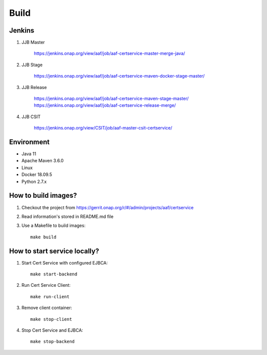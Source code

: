 .. This work is licensed under a Creative Commons Attribution 4.0 International License.
.. http://creativecommons.org/licenses/by/4.0
.. Copyright 2020 NOKIA

Build
=====

Jenkins
-------
#. JJB Master

    https://jenkins.onap.org/view/aaf/job/aaf-certservice-master-merge-java/

#. JJB Stage

    https://jenkins.onap.org/view/aaf/job/aaf-certservice-maven-docker-stage-master/

#. JJB Release

    https://jenkins.onap.org/view/aaf/job/aaf-certservice-maven-stage-master/
    https://jenkins.onap.org/view/aaf/job/aaf-certservice-release-merge/

#. JJB CSIT

    https://jenkins.onap.org/view/CSIT/job/aaf-master-csit-certservice/

Environment
-----------

* Java 11
* Apache Maven 3.6.0
* Linux
* Docker 18.09.5
* Python 2.7.x

How to build images?
--------------------

#. Checkout the project from https://gerrit.onap.org/r/#/admin/projects/aaf/certservice
#. Read information's stored in README.md file
#. Use a Makefile to build images::

    make build

How to start service locally?
-----------------------------------------------
#. Start Cert Service with configured EJBCA::

    make start-backend

#. Run Cert Service Client::

    make run-client

#. Remove client container::

    make stop-client

#. Stop Cert Service and EJBCA::

    make stop-backend
